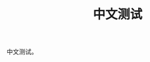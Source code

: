 :PROPERTIES:
:ID:       17d1817b-b81a-479f-b7eb-9b61f82548c4
:LAST_MODIFIED: [2021-08-07 Sat 13:57]
:END:
#+TITLE: 中文测试
#+CREATED:       [2020-11-17 Tue 19:16]
#+LAST_MODIFIED: [2021-08-07 Sat 13:57]
#+filetags: casdu

中文测试。
